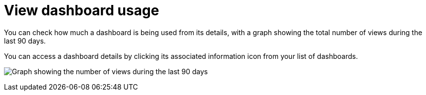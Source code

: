 = View dashboard usage

You can check how much a dashboard is being used from its details, with a graph showing the total number of views during the last 90 days.

You can access a dashboard details by clicking its associated information icon from your list of dashboards.

image:images/dashboard-usage-count.png[Graph showing the number of views during the last 90 days]
